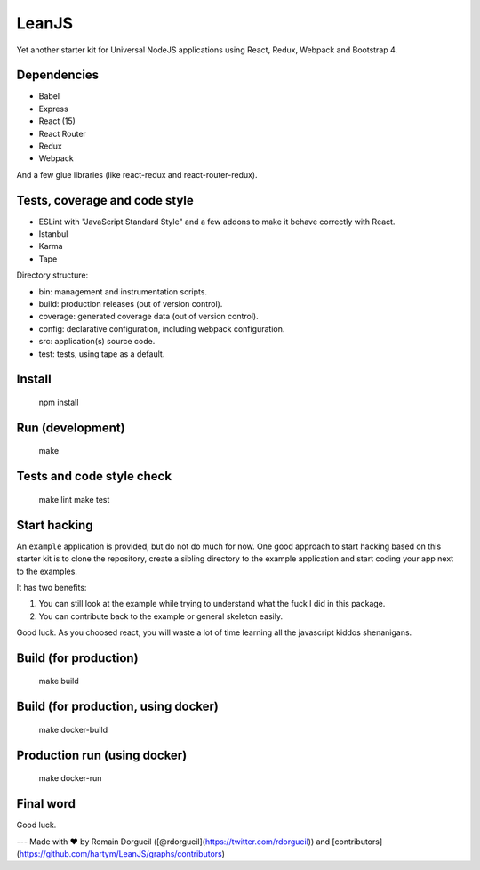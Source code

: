 LeanJS
======

Yet another starter kit for Universal NodeJS applications using React, Redux,
Webpack and Bootstrap 4.

.. image:: https://travis-ci.org/hartym/LeanJS.svg?branch=master
    :target: https://travis-ci.org/hartym/LeanJS

.. image:: https://david-dm.org/hartym/LeanJS.svg
    :target: https://david-dm.org/hartym/LeanJS
    
.. image:: https://coveralls.io/repos/github/hartym/LeanJS/badge.svg?branch=master
    :target: https://coveralls.io/github/hartym/LeanJS?branch=master

Dependencies
::::::::::::

* Babel
* Express
* React (15)
* React Router
* Redux
* Webpack

And a few glue libraries (like react-redux and react-router-redux).

Tests, coverage and code style
::::::::::::::::::::::::::::::

* ESLint with "JavaScript Standard Style" and a few addons to make it behave correctly with React.
* Istanbul
* Karma
* Tape

Directory structure:

* bin: management and instrumentation scripts.
* build: production releases (out of version control).
* coverage: generated coverage data (out of version control).
* config: declarative configuration, including webpack configuration.
* src: application(s) source code.
* test: tests, using tape as a default.


Install
:::::::

    npm install


Run (development)
:::::::::::::::::

    make


Tests and code style check
::::::::::::::::::::::::::

    make lint
    make test


Start hacking
:::::::::::::

An ``example`` application is provided, but do not do much for now. One good
approach to start hacking based on this starter kit is to clone the repository,
create a sibling directory to the example application and start coding your app
next to the examples.

It has two benefits:

1. You can still look at the example while trying to understand what the fuck I
   did in this package.

2. You can contribute back to the example or general skeleton easily.

Good luck. As you choosed react, you will waste a lot of time learning all the
javascript kiddos shenanigans.


Build (for production)
::::::::::::::::::::::

    make build


Build (for production, using docker)
::::::::::::::::::::::::::::::::::::

    make docker-build


Production run (using docker)
:::::::::::::::::::::::::::::

    make docker-run


Final word
::::::::::

Good luck.


---
Made with ♥ by Romain Dorgueil ([@rdorgueil](https://twitter.com/rdorgueil)) and [contributors](https://github.com/hartym/LeanJS/graphs/contributors)
